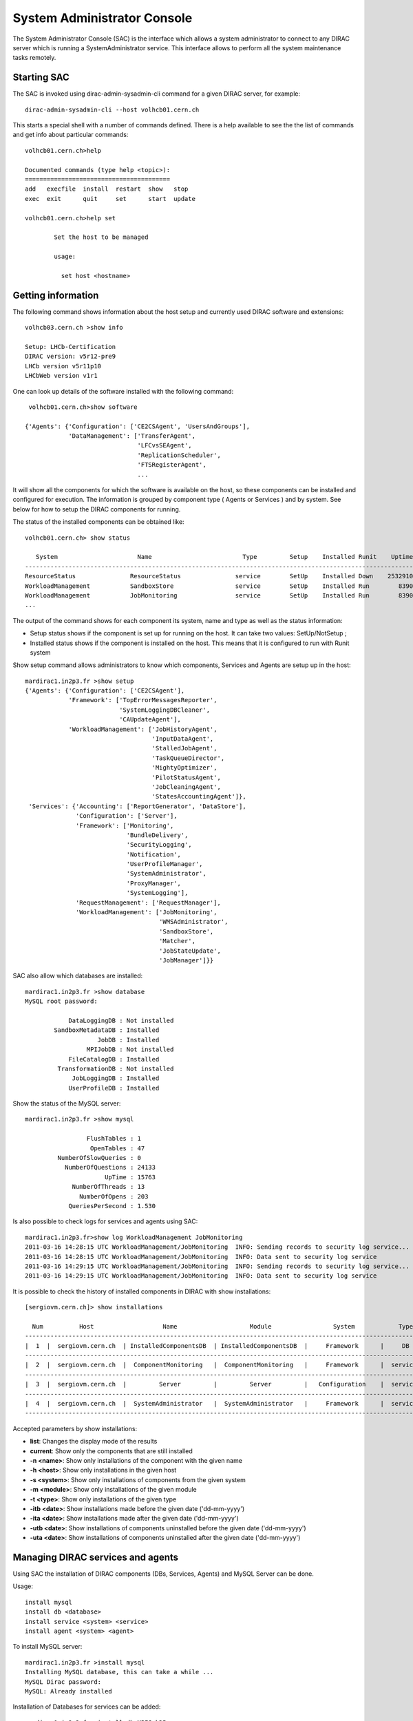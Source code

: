 .. _system-admin-console:

===================================
System Administrator Console
===================================

The System Administrator Console (SAC) is the interface which allows a system administrator to connect
to any DIRAC server which is running a SystemAdministrator service. This interface allows to perform
all the system maintenance tasks remotely.

Starting SAC
---------------

The SAC is invoked using dirac-admin-sysadmin-cli command for a given DIRAC server, for example::

    dirac-admin-sysadmin-cli --host volhcb01.cern.ch

This starts a special shell with a number of commands defined. There is a help available to see the
the list of commands and get info about particular commands::

    volhcb01.cern.ch>help

    Documented commands (type help <topic>):
    ========================================
    add   execfile  install  restart  show   stop
    exec  exit      quit     set      start  update

    volhcb01.cern.ch>help set

            Set the host to be managed

            usage:

              set host <hostname>

Getting information
---------------------

The following command shows information about the host setup and currently used DIRAC software and extensions::

    volhcb03.cern.ch >show info

    Setup: LHCb-Certification
    DIRAC version: v5r12-pre9
    LHCb version v5r11p10
    LHCbWeb version v1r1

One can look up details of the software installed with the following command::

     volhcb01.cern.ch>show software

    {'Agents': {'Configuration': ['CE2CSAgent', 'UsersAndGroups'],
                'DataManagement': ['TransferAgent',
                                   'LFCvsSEAgent',
                                   'ReplicationScheduler',
                                   'FTSRegisterAgent',
                                   ...

It will show all the components for which the software is available on the host, so these components can be
installed and configured for execution. The information is grouped by component type ( Agents or Services ) and by
system. See below for how to setup the DIRAC components for running.

The status of the installed components can be obtained like::

    volhcb01.cern.ch> show status

       System                      Name                         Type         Setup    Installed Runit    Uptime    PID
    --------------------------------------------------------------------------------------------------------------------
    ResourceStatus               ResourceStatus               service        SetUp    Installed Down    2532910        0
    WorkloadManagement           SandboxStore                 service        SetUp    Installed Run        8390    20510
    WorkloadManagement           JobMonitoring                service        SetUp    Installed Run        8390    20494
    ...

The output of the command shows for each component its system, name and type as well as the status information:

- Setup status shows if the component is set up for running on the host. It can take two values: SetUp/NotSetup ;
- Installed status shows if the component is installed on the host. This means that it is configured to run with
  Runit system


Show setup command allows administrators to know which components, Services and Agents are setup up in the host::

    mardirac1.in2p3.fr >show setup
    {'Agents': {'Configuration': ['CE2CSAgent'],
                'Framework': ['TopErrorMessagesReporter',
                              'SystemLoggingDBCleaner',
                              'CAUpdateAgent'],
                'WorkloadManagement': ['JobHistoryAgent',
                                       'InputDataAgent',
                                       'StalledJobAgent',
                                       'TaskQueueDirector',
                                       'MightyOptimizer',
                                       'PilotStatusAgent',
                                       'JobCleaningAgent',
                                       'StatesAccountingAgent']},
     'Services': {'Accounting': ['ReportGenerator', 'DataStore'],
                  'Configuration': ['Server'],
                  'Framework': ['Monitoring',
                                'BundleDelivery',
                                'SecurityLogging',
                                'Notification',
                                'UserProfileManager',
                                'SystemAdministrator',
                                'ProxyManager',
                                'SystemLogging'],
                  'RequestManagement': ['RequestManager'],
                  'WorkloadManagement': ['JobMonitoring',
                                         'WMSAdministrator',
                                         'SandboxStore',
                                         'Matcher',
                                         'JobStateUpdate',
                                         'JobManager']}}

SAC also allow which databases are installed::

    mardirac1.in2p3.fr >show database
    MySQL root password:

                DataLoggingDB : Not installed
            SandboxMetadataDB : Installed
                        JobDB : Installed
                     MPIJobDB : Not installed
                FileCatalogDB : Installed
             TransformationDB : Not installed
                 JobLoggingDB : Installed
                UserProfileDB : Installed

Show the status of the MySQL server::

    mardirac1.in2p3.fr >show mysql

                     FlushTables : 1
                      OpenTables : 47
             NumberOfSlowQueries : 0
               NumberOfQuestions : 24133
                          UpTime : 15763
                 NumberOfThreads : 13
                   NumberOfOpens : 203
                QueriesPerSecond : 1.530

Is also possible to check logs for services and agents using SAC::

    mardirac1.in2p3.fr>show log WorkloadManagement JobMonitoring
    2011-03-16 14:28:15 UTC WorkloadManagement/JobMonitoring  INFO: Sending records to security log service...
    2011-03-16 14:28:15 UTC WorkloadManagement/JobMonitoring  INFO: Data sent to security log service
    2011-03-16 14:29:15 UTC WorkloadManagement/JobMonitoring  INFO: Sending records to security log service...
    2011-03-16 14:29:15 UTC WorkloadManagement/JobMonitoring  INFO: Data sent to security log service

It is possible to check the history of installed components in DIRAC with show installations::

    [sergiovm.cern.ch]> show installations
    
      Num          Host                   Name                    Module                 System            Type        Installed on      Uninstalled on    
    ------------------------------------------------------------------------------------------------------------------------------------------------------ 
    |  1  |  sergiovm.cern.ch  | InstalledComponentsDB  | InstalledComponentsDB  |     Framework      |     DB     | 01-06-2015 16:12 |                  | 
    ------------------------------------------------------------------------------------------------------------------------------------------------------ 
    |  2  |  sergiovm.cern.ch  |  ComponentMonitoring   |  ComponentMonitoring   |     Framework      |  service   | 01-06-2015 16:12 |                  | 
    ------------------------------------------------------------------------------------------------------------------------------------------------------ 
    |  3  |  sergiovm.cern.ch  |         Server         |         Server         |   Configuration    |  service   | 01-06-2015 16:12 |                  | 
    ------------------------------------------------------------------------------------------------------------------------------------------------------ 
    |  4  |  sergiovm.cern.ch  |  SystemAdministrator   |  SystemAdministrator   |     Framework      |  service   | 01-06-2015 16:12 |                  | 
    ------------------------------------------------------------------------------------------------------------------------------------------------------ 

Accepted parameters by show installations:

* **list**: Changes the display mode of the results
* **current**: Show only the components that are still installed
* **-n <name>**: Show only installations of the component with the given name
* **-h <host>**: Show only installations in the given host
* **-s <system>**: Show only installations of components from the given system
* **-m <module>**: Show only installations of the given module
* **-t <type>**: Show only installations of the given type
* **-itb <date>**: Show installations made before the given date ('dd-mm-yyyy')
* **-ita <date>**: Show installations made after the given date ('dd-mm-yyyy')
* **-utb <date>**: Show installations of components uninstalled before the given date ('dd-mm-yyyy')
* **-uta <date>**: Show installations of components uninstalled after the given date ('dd-mm-yyyy')


Managing DIRAC services and agents
-----------------------------------

Using SAC the installation of DIRAC components (DBs, Services, Agents) and MySQL Server can be done.

Usage::

    install mysql
    install db <database>
    install service <system> <service>
    install agent <system> <agent>

To install MySQL server::

    mardirac1.in2p3.fr >install mysql
    Installing MySQL database, this can take a while ...
    MySQL Dirac password:
    MySQL: Already installed

Installation of Databases for services can be added::

    mardirac1.in2p3.fr >install db MPIJobDB
    Adding to CS WorkloadManagement/MPIJobDB
    Database MPIJobDB from EELADIRAC/WorkloadManagementSystem installed successfully

Addition of new services::

    mardirac1.in2p3.fr >install service WorkloadManagement MPIService
    service WorkloadManagement_MPIService is installed, runit status: Run

Addition of new agents::

    mardirac1.in2p3.fr >install agent Configuration CE2CSAgent
    agent Configuration_CE2CSAgent is installed, runit status: Run

The SAC can also be used to start services or agents or database server.

Usage::

    start <system|*> <service|agent|*>
    start mysql

For example, start a service::

    mardirac1.in2p3.fr >start WorkloadManagement MPIService

    WorkloadManagement_MPIService started successfully, runit status:

    WorkloadManagement_MPIService : Run

Restart services or agents or database server::

    restart <system|*> <service|agent|*>
    restart mysql

Restarting all the services and agents::

   mardirac1.in2p3.fr >restart *
   All systems are restarted, connection to SystemAdministrator is lost

Restarting a specific service or agent::

   mardirac1.in2p3.fr >restart WorkloadManagement MPIService

   WorkloadManagement_MPIService started successfully, runit status:

   WorkloadManagement_MPIService : Run

Stop services or agents or database server::

    stop <system|*> <service|agent|*>
    stop mysql

Stop all the services and agents::

   mardirac1.in2p3.fr >stop *

Stop a specific service or agent::

   mardirac1.in2p3.fr >stop WorkloadManagement MPIService

   WorkloadManagement_MPIService stopped successfully, runit status:

   WorkloadManagement_MPIService : Down



Updating the DIRAC installation
---------------------------------

The SAC allows to update the software on the target host to a given version.

Usage::

    update <version>

For example::

    $ dirac-admin-sysadmin-cli --host mardirac1.in2p3.fr
    DIRAC Root Path = /home/vanessa/DIRAC-v5r12
    mardirac1.in2p3.fr >update v5r12p7
    Software update can take a while, please wait ...
    Software successfully updated.
    You should restart the services to use the new software version.
    mardirac1.in2p3.fr >restart *
    All systems are restarted, connection to SystemAdministrator is lost
    mardirac1.in2p3.fr >quit

If the administrator needs to continue working with SAC, it must be started again.


